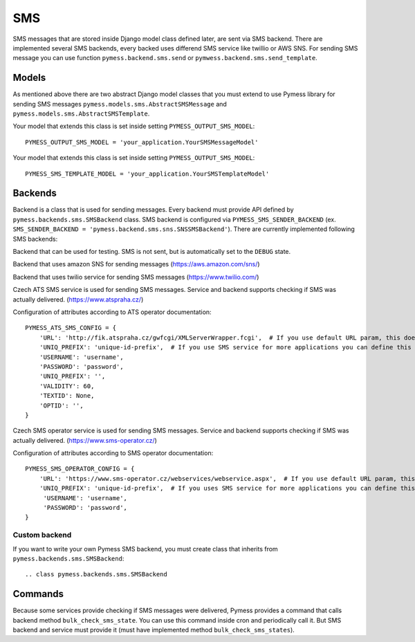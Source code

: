 .. _sms:

SMS
===

SMS messages that are stored inside Django model class defined later, are sent via SMS backend. There are implemented several SMS backends, every backed uses differend SMS service like twillio or AWS SNS. For sending SMS message you can use function ``pymess.backend.sms.send`` or ``pymwess.backend.sms.send_template``.

.. function:: send(recipient, content, **sms_attrs)

  Function has two required attributes ``recipient`` which is phone number of the receiver and ``content``. Attribute ``content`` is a text message that will be sent inside the SMS body. If setting ``PYMESS_SMS_USE_ACCENT`` is set to ``False``, accent in the content will be replaced by appropriate ascii characters. The last non required attribute ``**sms_attrs`` is extra data that will be stored inside SMS message model.

.. function:: send_template(recipient, slug, context)

  The second function is used for sending prepared templates that are stored inside template model (class that extends ``pymess.models.sms.AbstractSMSTemplate``). The first attribute ``recipient`` is phone number of the receiver, ``slug`` is key of the template and ``context`` is a dictionary that contains context data for rendering SMS content from the template.

Models
------

As mentioned above there are two abstract Django model classes that you must extend to use Pymess library for sending SMS messages ``pymess.models.sms.AbstractSMSMessage`` and ``pymess.models.sms.AbstractSMSTemplate``.

.. class:: pymess.models.sms.AbstractSMSMessage

  .. attribute:: created_at

    Django ``DateTimeField``, contains date and time of creation.

  .. attribute:: changed_at

    Django ``DateTimeField``, contains date and time the of last change.

  .. attribute:: sent_at

    Django ``DateTimeField``, contains date and time of sending the SMS message.

  .. attribute:: recipient

    ``CharField`` that contains phone number of the receiver.

  .. attribute:: sender

    ``CharField`` that contains phone number of the sender. Field can be empty if backend doesn't provide sender number.

  .. attribute:: content

    ``TextField``, contains content of the SMS message.

  .. attribute:: template_slug

    If SMS was sent from the template, this attribute cointains key of the template.

  .. attribute:: template

    If SMS was sent from the template, this attribute contains foreign key of the template. The reason why there is ``template_slug`` and ``template`` fields is that a template instance can be removed and it is good to keep at least the key of the template.

  .. attribute:: state

    Field contains the current state of the message. Allowed states are:

      * WAITING - SMS was not sent to the external service
      * UNKNOWN - SMS was sent to the external service but its state is unknown
      * SENDING - SMS was sent to the external service
      * SENT - SMS was sent to the receiver
      * ERROR - error was raised during sending of the SMS message
      * DEBUG - SMS was not sent because system is in debug mode
      * DELIVERED - SMS was delivered to the receiver

  .. attribute:: backend

    Field contains path to the SMS backend that was used for sending of the SMS message.

  .. attribute:: error

    If error was raised during sending of the SMS message this field contains text description of the error.

  .. attirubte:: extra_data

    Extra data stored inside ``JSONField``. Every SMS backend can have different extra data.

  .. property:: failed

    Returns ``True`` if SMS ended in ``ERROR`` state.


Your model that extends this class is set inside setting ``PYMESS_OUTPUT_SMS_MODEL``::

    PYMESS_OUTPUT_SMS_MODEL = 'your_application.YourSMSMessageModel'


.. class:: pymess.models.sms.AbstractSMSTemplate

  .. attribute:: created_at

    Django ``DateTimeField``, contains date and time of creation.

  .. attribute:: changed_at

    Django ``DateTimeField``, contains date and time the of last change.

  .. attribute:: slug

    Key of the SMS template in the string format (Django slug).

  .. attribute:: body

    Body of the SMS message. Final SMS content is rendered with Django template system by default.

  .. method:: render(recipient, context)

    Method that renders template stored inside ``body`` field to the message content. Standard Django template system is used by default.

  .. method:: can_send(recipient, context)

    Method that returns by default ``True`` value. If you need to restrict sending SMS template for some reasons, you can override this method.

  .. method:: send(recipient, context)

    Method that checks if message can be sent, renders message content and sends it via defined backend. Finally, the sent message is returned. If message cannot be sent, ``None`` is returned.

Your model that extends this class is set inside setting ``PYMESS_OUTPUT_SMS_MODEL``::

    PYMESS_SMS_TEMPLATE_MODEL = 'your_application.YourSMSTemplateModel'

Backends
--------

Backend is a class that is used for sending messages. Every backend must provide API defined by ``pymess.backends.sms.SMSBackend`` class. SMS backend is configured via ``PYMESS_SMS_SENDER_BACKEND`` (ex. ``SMS_SENDER_BACKEND = 'pymess.backend.sms.sns.SNSSMSBackend'``). There are currently implemented following SMS backends:

.. class:: pymess.backend.dummy.DummySMSBackend

  Backend that can be used for testing. SMS is not sent, but is automatically set to the ``DEBUG`` state.

.. class:: pymess.backend.sns.SNSSMSBackend

  Backend that uses amazon SNS for sending messages (https://aws.amazon.com/sns/)

.. class:: pymess.backend.twilio.TwilioSMSBackend

  Backend that uses twilio service for sending SMS messages (https://www.twilio.com/)

.. class:: pymess.backend.ats_sms_operator.ATSSMSBackend

  Czech ATS SMS service is used for sending SMS messages. Service and backend supports checking if SMS was actually delivered. (https://www.atspraha.cz/)

  Configuration of attributes according to ATS operator documentation::

    PYMESS_ATS_SMS_CONFIG = {
        'URL': 'http://fik.atspraha.cz/gwfcgi/XMLServerWrapper.fcgi',  # If you use default URL param, this doesn't need to be set
        'UNIQ_PREFIX': 'unique-id-prefix',  # If you use SMS service for more applications you can define this prefix and it will be added to the message ID
        'USERNAME': 'username',
        'PASSWORD': 'password',
        'UNIQ_PREFIX': '',
        'VALIDITY': 60,
        'TEXTID': None,
        'OPTID': '',
    }

.. class:: pymess.backend.sms_operator.SMSOperatorBackend

  Czech SMS operator service is used for sending SMS messages. Service and backend supports checking if SMS was actually delivered. (https://www.sms-operator.cz/)

  Configuration of attributes according to SMS operator documentation::

    PYMESS_SMS_OPERATOR_CONFIG = {
        'URL': 'https://www.sms-operator.cz/webservices/webservice.aspx',  # If you use default URL param, this doesn't need to be set
        'UNIQ_PREFIX': 'unique-id-prefix',  # If you uses SMS service for more applications you can define this prefix and it will be added to the message ID
         'USERNAME': 'username',
         'PASSWORD': 'password',
    }


Custom backend
^^^^^^^^^^^^^^

If you want to write your own Pymess SMS backend, you must create class that inherits from ``pymess.backends.sms.SMSBackend``::

.. class pymess.backends.sms.SMSBackend

  .. attribute:: name

    Unique string name of the SMS backend. You must define this value for your backend.

  .. method:: publish_message(message)

    This method should send SMS message (obtained from the input argument) and update its state. This method must be overridden in the custom backend.

  .. method:: publish_messages(messages)

    If your service that provides sending messages in batch, you can override the ``publish_messages`` method. Input argument is a list of messages. By default, ``publish_message`` method is used for sending and messages are send one by one.

  .. method:: bulk_check_sms_states()

    If your service provides checking SMS state you can override this method and implement code that check if SMS messages were delivered.

Commands
--------

Because some services provide checking if SMS messages were delivered, Pymess provides a command that calls backend method ``bulk_check_sms_state``. You can use this command inside cron and periodically call it. But SMS backend and service must provide it (must have implemented method ``bulk_check_sms_states``).
